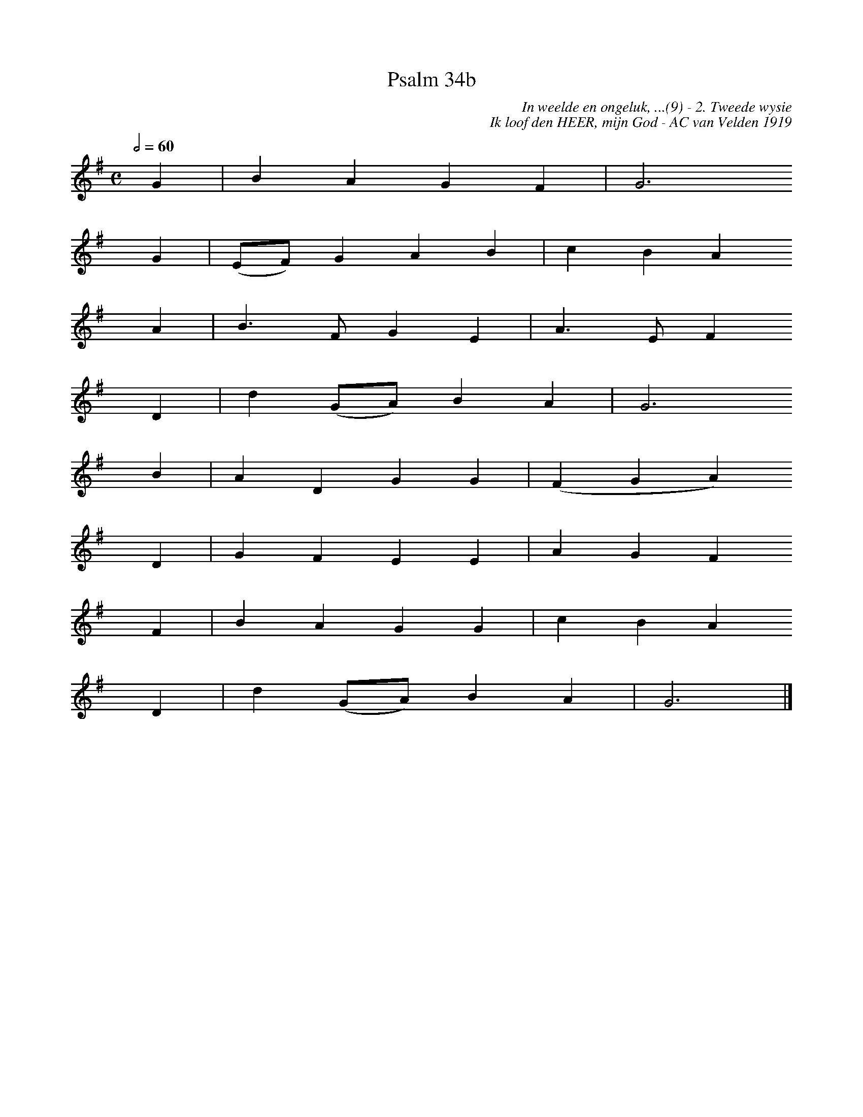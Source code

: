 %%vocalfont Arial 14
X:1
T:Psalm 34b
C:In weelde en ongeluk, ...(9) - 2. Tweede wysie
C:Ik loof den HEER, mijn God - AC van Velden 1919
L:1/4
M:C
K:G
Q:1/2=60
yy G | B A G F | G3
yyyy G | (E/F/) G A B | c B A 
yyyy A | B3/2 F/ G E | A3/2 E/ F
yyyy D | d ( G/A/) B A  | G3
yyyy B | A D G G | (F G A)
yyyy D | G F E E | A G F
yyyy F | B A G G | c B A
yyyy D | d (G/A/) B A | G3 |]
